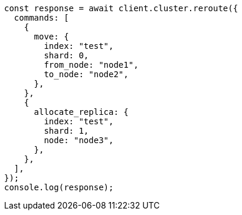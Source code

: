 // This file is autogenerated, DO NOT EDIT
// Use `node scripts/generate-docs-examples.js` to generate the docs examples

[source, js]
----
const response = await client.cluster.reroute({
  commands: [
    {
      move: {
        index: "test",
        shard: 0,
        from_node: "node1",
        to_node: "node2",
      },
    },
    {
      allocate_replica: {
        index: "test",
        shard: 1,
        node: "node3",
      },
    },
  ],
});
console.log(response);
----
